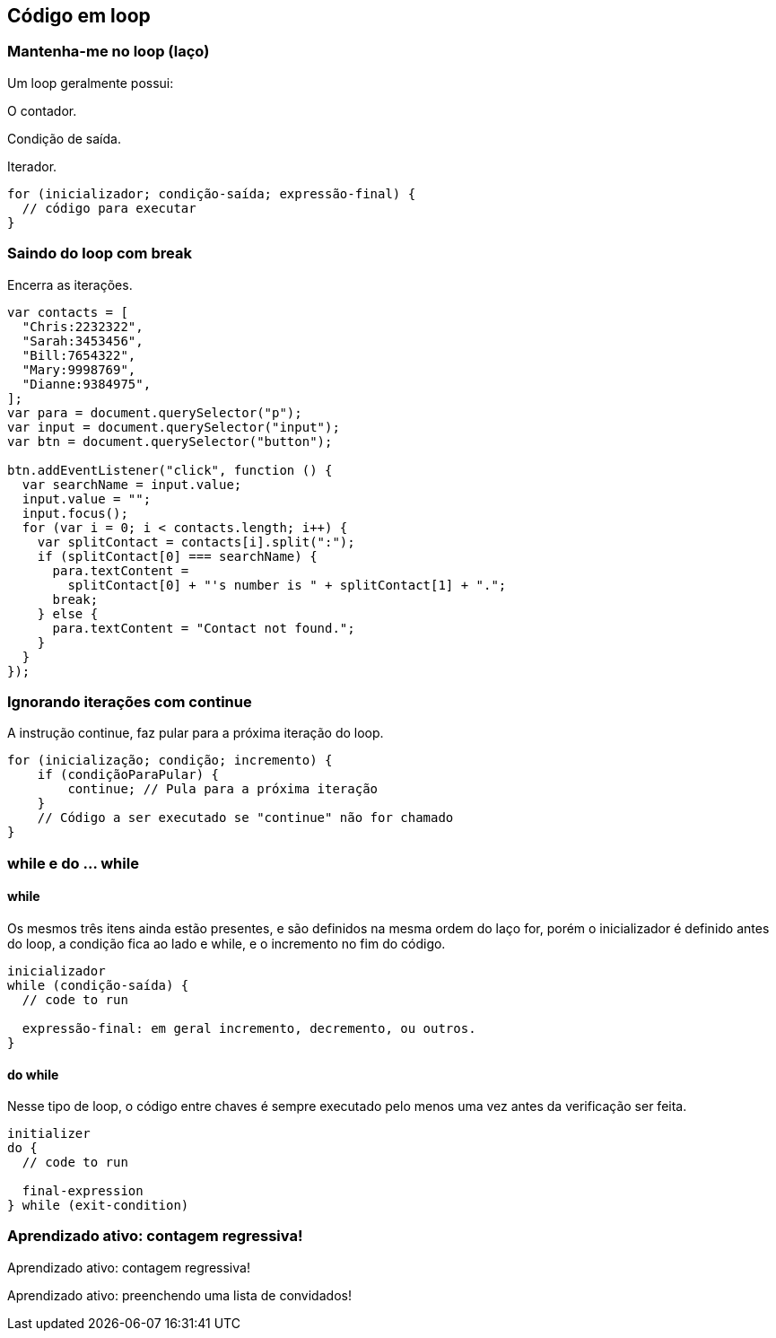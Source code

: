 == Código em loop

=== Mantenha-me no loop (laço)

Um loop geralmente possui:

O contador.

Condição de saída.

Iterador.

[source, javascript]
----
for (inicializador; condição-saída; expressão-final) {
  // código para executar
}
----

=== Saindo do loop com break

Encerra as iterações.

[source, javascript]
----
var contacts = [
  "Chris:2232322",
  "Sarah:3453456",
  "Bill:7654322",
  "Mary:9998769",
  "Dianne:9384975",
];
var para = document.querySelector("p");
var input = document.querySelector("input");
var btn = document.querySelector("button");

btn.addEventListener("click", function () {
  var searchName = input.value;
  input.value = "";
  input.focus();
  for (var i = 0; i < contacts.length; i++) {
    var splitContact = contacts[i].split(":");
    if (splitContact[0] === searchName) {
      para.textContent =
        splitContact[0] + "'s number is " + splitContact[1] + ".";
      break;
    } else {
      para.textContent = "Contact not found.";
    }
  }
});
----

=== Ignorando iterações com continue

A instrução continue, faz pular para a próxima iteração do loop.

[source]
----
for (inicialização; condição; incremento) {
    if (condiçãoParaPular) {
        continue; // Pula para a próxima iteração
    }
    // Código a ser executado se "continue" não for chamado
}
----

=== while e do ... while

==== while

Os mesmos três itens ainda estão presentes, e são definidos na mesma ordem do laço for, porém o inicializador é definido antes do loop, a condição fica ao lado e while, e o incremento no fim do código.

[source]
----
inicializador
while (condição-saída) {
  // code to run

  expressão-final: em geral incremento, decremento, ou outros.
}
----

==== do while

Nesse tipo de loop, o código entre chaves é sempre executado pelo menos uma vez antes da verificação ser feita.

[soucre]
----
initializer
do {
  // code to run

  final-expression
} while (exit-condition)
----

=== Aprendizado ativo: contagem regressiva!

Aprendizado ativo: contagem regressiva!

Aprendizado ativo: preenchendo uma lista de convidados!

